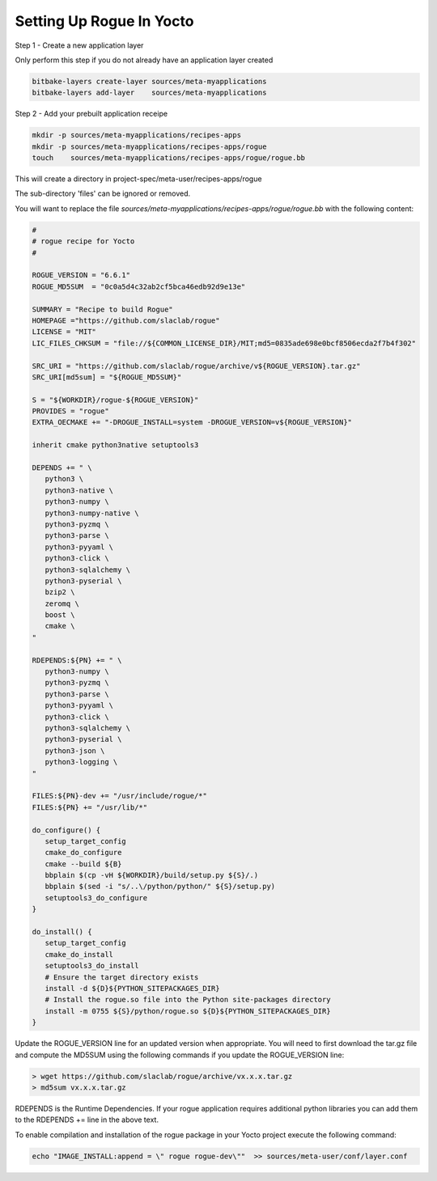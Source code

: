 .. _installing_yocto:

=============================
Setting Up Rogue In Yocto
=============================

Step 1 - Create a new application layer

Only perform this step if you do not already have an application layer created

.. code::

   bitbake-layers create-layer sources/meta-myapplications
   bitbake-layers add-layer    sources/meta-myapplications


Step 2 - Add your prebuilt application receipe

.. code::

   mkdir -p sources/meta-myapplications/recipes-apps
   mkdir -p sources/meta-myapplications/recipes-apps/rogue
   touch    sources/meta-myapplications/recipes-apps/rogue/rogue.bb



This will create a directory in project-spec/meta-user/recipes-apps/rogue

The sub-directory 'files' can be ignored or removed.

You will want to replace the file `sources/meta-myapplications/recipes-apps/rogue/rogue.bb` with the following content:

.. code::

   #
   # rogue recipe for Yocto
   #

   ROGUE_VERSION = "6.6.1"
   ROGUE_MD5SUM  = "0c0a5d4c32ab2cf5bca46edb92d9e13e"

   SUMMARY = "Recipe to build Rogue"
   HOMEPAGE ="https://github.com/slaclab/rogue"
   LICENSE = "MIT"
   LIC_FILES_CHKSUM = "file://${COMMON_LICENSE_DIR}/MIT;md5=0835ade698e0bcf8506ecda2f7b4f302"

   SRC_URI = "https://github.com/slaclab/rogue/archive/v${ROGUE_VERSION}.tar.gz"
   SRC_URI[md5sum] = "${ROGUE_MD5SUM}"

   S = "${WORKDIR}/rogue-${ROGUE_VERSION}"
   PROVIDES = "rogue"
   EXTRA_OECMAKE += "-DROGUE_INSTALL=system -DROGUE_VERSION=v${ROGUE_VERSION}"

   inherit cmake python3native setuptools3

   DEPENDS += " \
      python3 \
      python3-native \
      python3-numpy \
      python3-numpy-native \
      python3-pyzmq \
      python3-parse \
      python3-pyyaml \
      python3-click \
      python3-sqlalchemy \
      python3-pyserial \
      bzip2 \
      zeromq \
      boost \
      cmake \
   "

   RDEPENDS:${PN} += " \
      python3-numpy \
      python3-pyzmq \
      python3-parse \
      python3-pyyaml \
      python3-click \
      python3-sqlalchemy \
      python3-pyserial \
      python3-json \
      python3-logging \
   "

   FILES:${PN}-dev += "/usr/include/rogue/*"
   FILES:${PN} += "/usr/lib/*"

   do_configure() {
      setup_target_config
      cmake_do_configure
      cmake --build ${B}
      bbplain $(cp -vH ${WORKDIR}/build/setup.py ${S}/.)
      bbplain $(sed -i "s/..\/python/python/" ${S}/setup.py)
      setuptools3_do_configure
   }

   do_install() {
      setup_target_config
      cmake_do_install
      setuptools3_do_install
      # Ensure the target directory exists
      install -d ${D}${PYTHON_SITEPACKAGES_DIR}
      # Install the rogue.so file into the Python site-packages directory
      install -m 0755 ${S}/python/rogue.so ${D}${PYTHON_SITEPACKAGES_DIR}
   }


Update the ROGUE_VERSION line for an updated version when appropriate. You will need to first download the tar.gz file and compute the MD5SUM using the following commands if you update the ROGUE_VERSION line:

.. code::

   > wget https://github.com/slaclab/rogue/archive/vx.x.x.tar.gz
   > md5sum vx.x.x.tar.gz

RDEPENDS is the  Runtime Dependencies. If your rogue application requires additional python libraries you can add them to the RDEPENDS += line in the above text.

To enable compilation and installation of the rogue package in your Yocto project execute the following command:

.. code::

   echo "IMAGE_INSTALL:append = \" rogue rogue-dev\""  >> sources/meta-user/conf/layer.conf
